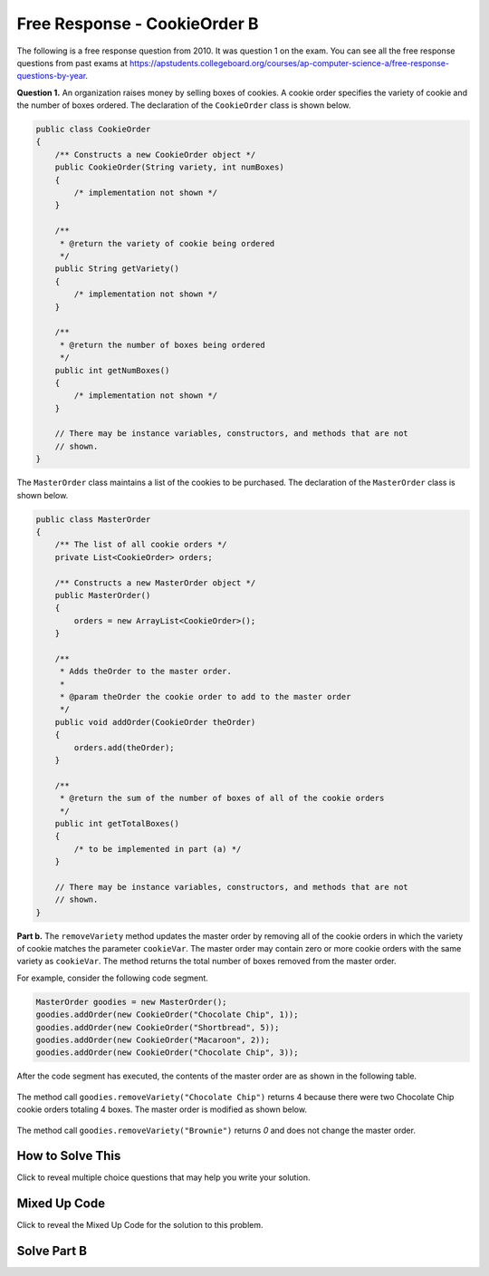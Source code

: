 .. qnum::
   :prefix:  4-41-
   :start: 1

Free Response - CookieOrder B
=============================

.. index::
    single: cookieorder
    single: free response

The following is a free response question from 2010.  It was question 1 on the exam.  You can see all the free response questions from past exams at https://apstudents.collegeboard.org/courses/ap-computer-science-a/free-response-questions-by-year.

**Question 1.**  An organization raises money by selling boxes of cookies. A cookie order specifies the variety of cookie and the number of boxes ordered. The declaration of the ``CookieOrder`` class is shown below.

.. code-block:: java

   public class CookieOrder
   {
       /** Constructs a new CookieOrder object */
       public CookieOrder(String variety, int numBoxes)
       {
           /* implementation not shown */
       }

       /**
        * @return the variety of cookie being ordered
        */
       public String getVariety()
       {
           /* implementation not shown */
       }

       /**
        * @return the number of boxes being ordered
        */
       public int getNumBoxes()
       {
           /* implementation not shown */
       }

       // There may be instance variables, constructors, and methods that are not
       // shown.
   }

The ``MasterOrder`` class maintains a list of the cookies to be purchased. The declaration of the ``MasterOrder`` class is shown below.

.. code-block:: java

   public class MasterOrder
   {
       /** The list of all cookie orders */
       private List<CookieOrder> orders;

       /** Constructs a new MasterOrder object */
       public MasterOrder()
       {
           orders = new ArrayList<CookieOrder>();
       }

       /**
        * Adds theOrder to the master order.
        *
        * @param theOrder the cookie order to add to the master order
        */
       public void addOrder(CookieOrder theOrder)
       {
           orders.add(theOrder);
       }

       /**
        * @return the sum of the number of boxes of all of the cookie orders
        */
       public int getTotalBoxes()
       {
           /* to be implemented in part (a) */
       }

       // There may be instance variables, constructors, and methods that are not
       // shown.
   }

**Part b.**
The ``removeVariety`` method updates the master order by removing all of the cookie orders in which the variety of cookie matches the parameter ``cookieVar``.
The master order may contain zero or more cookie orders with the same variety as ``cookieVar``.
The method returns the total number of boxes removed from the master order.

For example, consider the following code segment.

.. code-block:: java

  MasterOrder goodies = new MasterOrder();
  goodies.addOrder(new CookieOrder("Chocolate Chip", 1));
  goodies.addOrder(new CookieOrder("Shortbread", 5));
  goodies.addOrder(new CookieOrder("Macaroon", 2));
  goodies.addOrder(new CookieOrder("Chocolate Chip", 3));

After the code segment has executed, the contents of the master order are as shown in the following table.

.. figure:: Figures/cookieOrderTable.png
   :width: 562px
   :align: center
   :figclass: align-center

The method call ``goodies.removeVariety("Chocolate Chip")`` returns 4 because there were two Chocolate Chip cookie orders totaling 4 boxes. The master order is modified as shown below.

.. figure:: Figures/cookieOrderTable2.png
   :width: 285px
   :align: center
   :figclass: align-center

The method call ``goodies.removeVariety("Brownie")`` returns `0` and does not change the master order.

How to Solve This
--------------------

Click to reveal multiple choice questions that may help you write your solution.

.. reveal:: fr_cookieB_r1
   :showtitle: Reveal Problems
   :hidetitle: Hide Problems
   :optional:

   .. mchoice:: fr_cookieB_1
        :answer_a: while
        :answer_b: for
        :answer_c: for-each
        :correct: b
        :feedback_a: While loops are better for problems where you are looping until a condition is true or false.
        :feedback_b: Correct! A for loop will allow you to access every CookieOrder and change its contents.
        :feedback_c: This will not work because you will be changing values by removing boxes.

        What type of loop is best to check the variety of each cookie order in the list of orders?

   .. mchoice:: fr_cookieB_2
        :answer_a: remove(list[2]);
        :answer_b: list.remove(list[2]);
        :answer_c: list.remove(2);
        :correct: c
        :feedback_a: The remove method in the ArrayList class requires the object to call its function with a dot operator.
        :feedback_b: The remove method in the ArrayList class requires an integer as its argument, not a String.
        :feedback_c: Correct! Use the dot operator with list and the index you want to remove as the argument.

        How would you remove the third item from an ArrayList<String> list of size 6?

   .. mchoice:: fr_cookieB_3
        :answer_a: if (str1 == str2)
        :answer_b: if (str1.equals(str2))
        :answer_c: if (str1 = str2)
        :correct: b
        :feedback_a: Strings cannot be compared with a double equals sign.
        :feedback_b: Correct! the equals() method in the String class will compare two strings.
        :feedback_c: A single = should only be used for assigning values!

        How would you compare the values of two Strings str1 and str2?

Mixed Up Code
-------------------

Click to reveal the Mixed Up Code for the solution to this problem.

.. reveal:: cookieOrderB_parsons
    :showtitle: Reveal Mixed Up Code
    :hidetitle: Hide Mixed Up Code

    .. parsonsprob:: cookieOrderB
      :numbered: left
      :adaptive:

      The method ``removeVariety`` below contains the correct code for one solution to this problem, but it is mixed up.  Drag the needed code from the left to the right and put them in order with the correct indention so that the code would work correctly.  There may be extra blocks that are not needed in a correct solution.
      -----
      private int removeVariety(String cookieVar) 
      {
         int numBoxesRemoved = 0;
      =====
         for (int i = this.orders.size() - 1; i >= 0; i--) 
         {
      =====
         for (CookieOrder co : this.orders) 
         { #distractor
      =====
            CookieOrder thisOrder = this.orders.get(i);
      =====
            if(cookieVar.equals(thisOrder.getVariety())) 
            {
      =====
            if(cookieVar == thisOrder.getVariety()) 
            { #paired
      =====
               numBoxesRemoved += thisOrder.getNumBoxes();
               this.orders.remove(i);
      =====
            } // end if
      =====
         } // end for
      =====
         return numBoxesRemoved;
      =====
      } // end method

Solve Part B
------------

.. activecode:: FRQCookieOrderB
   :language: java
   :autograde: unittest

   FRQ Cookie Order B: Complete the method ``removeVariety`` below.
   ~~~~
   import java.util.ArrayList;
   import java.util.List;

   class CookieOrder
   {
       private int numBoxes;
       private String variety;

       /** Constructs a new CookieOrder object */
       public CookieOrder(String variety, int numBoxes)
       {
           this.variety = variety;
           this.numBoxes = numBoxes;
       }

       /**
        * @return the variety of cookie being ordered
        */
       public String getVariety()
       {
           return this.variety;
       }

       /**
        * @return the number of boxes being ordered
        */
       public int getNumBoxes()
       {
           return this.numBoxes;
       }

       // There may be instance variables, constructors, and methods that are not
       // shown.
   }

   public class MasterOrder
   {
       /** The list of all cookie orders */
       private List<CookieOrder> orders;

       /** Constructs a new MasterOrder object */
       public MasterOrder()
       {
           orders = new ArrayList<CookieOrder>();
       }

       /**
        * Adds theOrder to the master order.
        *
        * @param theOrder the cookie order to add to the master order
        */
       public void addOrder(CookieOrder theOrder)
       {
           orders.add(theOrder);
       }

       /**
        * @return the sum of the number of boxes of all of the cookie orders
        */
       public int getTotalBoxes()
       {
           int sum = 0;
           for (CookieOrder co : this.orders)
           {
               sum += co.getNumBoxes();
           }
           return sum;
       }

       public int removeVariety(String cookieVar)
       {
           // Complete this method
       }

       public static void main(String[] args)
       {
           boolean test1 = false;
           boolean test2 = false;

           MasterOrder order = new MasterOrder();
           order.addOrder(new CookieOrder("Raisin", 3));
           order.addOrder(new CookieOrder("Oatmeal", 8));
           order.addOrder(new CookieOrder("Sugar", 2));

           if (order.removeVariety("Raisin") == 3
                   && order.removeVariety("Sugar") == 2) 
           {
                test1 = true;
           }
           else
           {           
               System.out.println(
                       "Oops! Looks like your code doesn't return the correct value"
                           + " for cookie order varieties that exist.\n");
           }

           if (order.removeVariety("Chocolate Chip") == 0) 
           {
                test2 = true;
           }           
           else
           {           
               System.out.println(
                       "Oops! Looks like your code doesn't return the correct value"
                           + " for cookie orders that don't exist in the master"
                           + " order.\n");
           }

           if (test1 && test2) 
           {
               System.out.println("Looks like your code works well!");
           }
           else
           {            
               System.out.println("Make some changes to your code, please.");
           }
       }
   }

    ====
    import static org.junit.Assert.*;

    import org.junit.*;

    import java.io.*;

    public class RunestoneTests extends CodeTestHelper
    {
        public RunestoneTests()
        {
            super("MasterOrder");
        }

        @Test
        public void test0()
        {
            String output = getMethodOutput("main");
            String expected = "Looks like your code works well!";

            boolean passed = getResults(expected, output, "Running main() to check expected output");
            assertTrue(passed);
        }

        @Test
        public void test1()
        {
            MasterOrder order = new MasterOrder();
            order.addOrder(new CookieOrder("Raisin", 3));
            order.addOrder(new CookieOrder("Oatmeal", 8));
            order.addOrder(new CookieOrder("Raisin", 4));
            order.addOrder(new CookieOrder("Oatmeal", 8));

            int total = order.removeVariety("Raisin");

            boolean passed =
                    getResults(
                            "7",
                            "" + total,
                            "Remove Raisin from order: [[Raisin, 3], [Oatmeal, 8], [Raisin, 4],"
                                + " [Oatmeal,8]]");
            assertTrue(passed);
        }

        @Test
        public void test2()
        {
            MasterOrder order = new MasterOrder();
            order.addOrder(new CookieOrder("Raisin", 6));
            order.addOrder(new CookieOrder("Oatmeal", 2));
            order.addOrder(new CookieOrder("Raisin", 5));
            order.addOrder(new CookieOrder("Oatmeal", 9));

            int total = order.removeVariety("Chocolate Chip");

            boolean passed =
                    getResults(
                            "0",
                            "" + total,
                            "Remove Chocolate Chip from order: [[Raisin, 6], [Oatmeal, 2], [Raisin, 5],"
                                + " [Oatmeal, 9]]");
            assertTrue(passed);
        }

        @Test
        public void test3()
        {
            MasterOrder order = new MasterOrder();

            order.addOrder(new CookieOrder("Oatmeal", 3));
            order.addOrder(new CookieOrder("Raisin", 8));
            order.addOrder(new CookieOrder("Raisin", 4));
            order.addOrder(new CookieOrder("Oatmeal", 8));

            int total = order.removeVariety("Raisin");

            boolean passed =
                    getResults(
                            "12",
                            "" + total,
                            "Remove Raisin from order: [[Oatmeal, 3], [Raisin, 8], [Raisin, 4],"
                                + " [Oatmeal,8]] (Did you make sure to remove the adjacent matches?)");
            assertTrue(passed);
        }
    }

